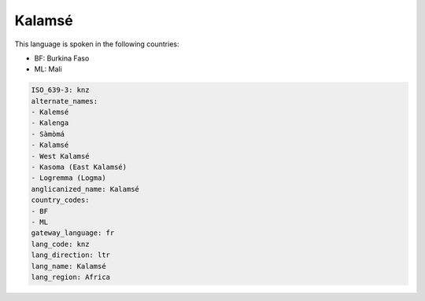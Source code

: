 .. _knz:

Kalamsé
========

This language is spoken in the following countries:

* BF: Burkina Faso
* ML: Mali

.. code-block:: yaml

    ISO_639-3: knz
    alternate_names:
    - Kalemsé
    - Kalenga
    - Sàmòmá
    - Kalamsé
    - West Kalamsé
    - Kasoma (East Kalamsé)
    - Logremma (Logma)
    anglicanized_name: Kalamsé
    country_codes:
    - BF
    - ML
    gateway_language: fr
    lang_code: knz
    lang_direction: ltr
    lang_name: Kalamsé
    lang_region: Africa
    
